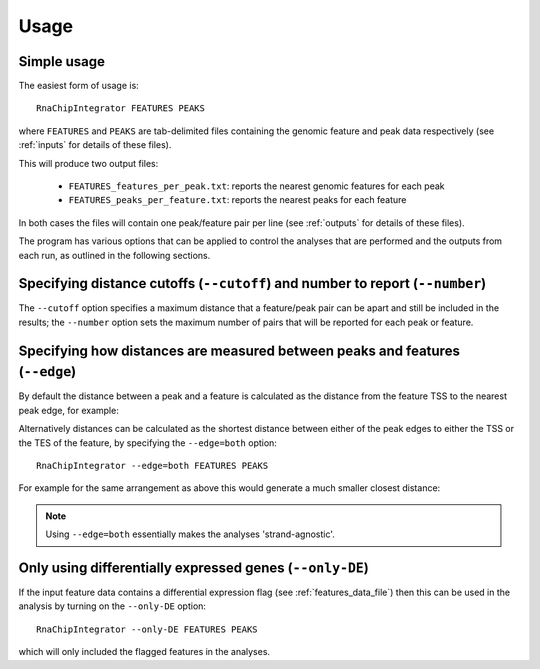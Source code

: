 .. _usage:

Usage
=====

Simple usage
------------

The easiest form of usage is::

    RnaChipIntegrator FEATURES PEAKS

where ``FEATURES`` and ``PEAKS`` are tab-delimited files containing
the genomic feature and peak data respectively (see :ref:`inputs` for
details of these files).

This will produce two output files:

 - ``FEATURES_features_per_peak.txt``: reports the nearest genomic
   features for each peak
 - ``FEATURES_peaks_per_feature.txt``: reports the nearest peaks
   for each feature

In both cases the files will contain one peak/feature pair per line
(see :ref:`outputs` for details of these files).

The program has various options that can be applied to control the
analyses that are performed and the outputs from each run, as outlined
in the following sections.

Specifying distance cutoffs (``--cutoff``) and number to report (``--number``)
------------------------------------------------------------------------------

The ``--cutoff`` option specifies a maximum distance that a
feature/peak pair can be apart and still be included in the results;
the ``--number`` option sets the maximum number of pairs that will
be reported for each peak or feature.

Specifying how distances are measured between peaks and features (``--edge``)
-----------------------------------------------------------------------------

By default the distance between a peak and a feature is calculated
as the distance from the feature TSS to the nearest peak edge, for
example:

.. image:: nearest_tss.png
   :align: center

Alternatively distances can be calculated as the shortest distance
between either of the peak edges to either the TSS or the TES of
the feature, by specifying the ``--edge=both`` option::

    RnaChipIntegrator --edge=both FEATURES PEAKS

For example for the same arrangement as above this would generate a
much smaller closest distance:

.. image:: nearest_edge.png
   :align: center

.. note::

   Using ``--edge=both`` essentially makes the analyses
   'strand-agnostic'.

.. _using_differential_expression_data:

Only using differentially expressed genes (``--only-DE``)
---------------------------------------------------------

If the input feature data contains a differential expression flag
(see :ref:`features_data_file`) then this can be used in the analysis
by turning on the ``--only-DE`` option::

    RnaChipIntegrator --only-DE FEATURES PEAKS

which will only included the flagged features in the analyses.
